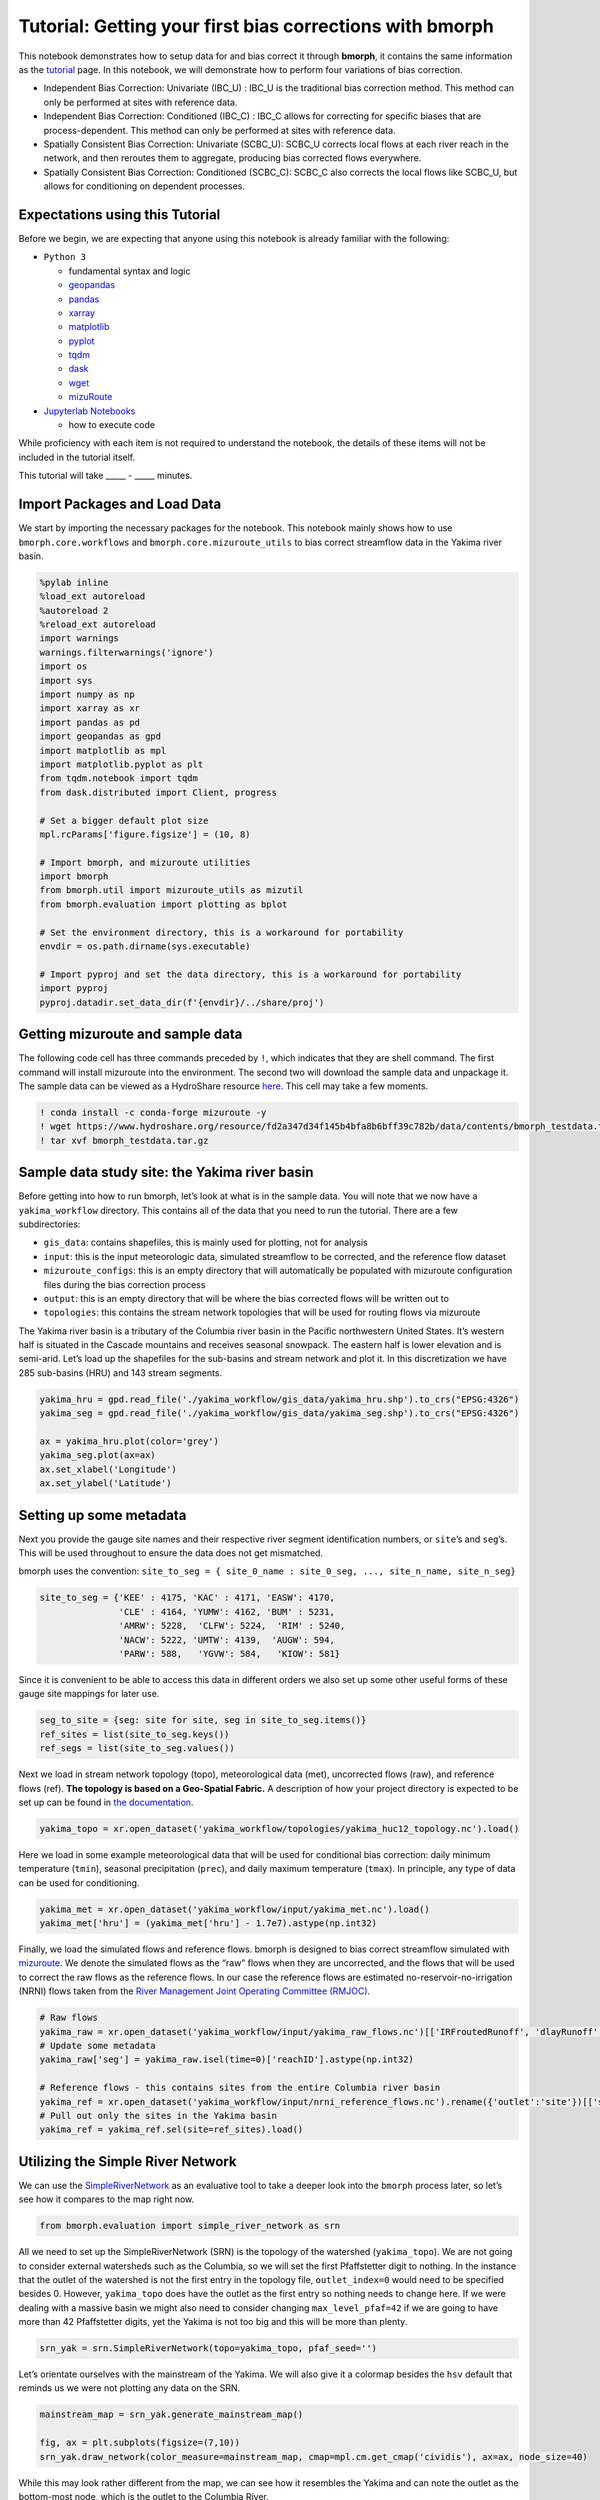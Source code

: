 Tutorial: Getting your first bias corrections with bmorph
=========================================================

This notebook demonstrates how to setup data for and bias correct it
through **bmorph**, it contains the same information as the
`tutorial <bmorph_tutorial.rst>`__ page. In this notebook, we will
demonstrate how to perform four variations of bias correction.

-  Independent Bias Correction: Univariate (IBC_U) : IBC_U is the
   traditional bias correction method. This method can only be performed
   at sites with reference data.
-  Independent Bias Correction: Conditioned (IBC_C) : IBC_C allows for
   correcting for specific biases that are process-dependent. This
   method can only be performed at sites with reference data.
-  Spatially Consistent Bias Correction: Univariate (SCBC_U): SCBC_U
   corrects local flows at each river reach in the network, and then
   reroutes them to aggregate, producing bias corrected flows
   everywhere.
-  Spatially Consistent Bias Correction: Conditioned (SCBC_C): SCBC_C
   also corrects the local flows like SCBC_U, but allows for
   conditioning on dependent processes.

Expectations using this Tutorial
--------------------------------

Before we begin, we are expecting that anyone using this notebook is
already familiar with the following:

-  ``Python 3``

   -  fundamental syntax and logic
   -  `geopandas <https://geopandas.org/>`__
   -  `pandas <https://pandas.pydata.org/>`__
   -  `xarray <http://xarray.pydata.org/en/stable/>`__
   -  `matplotlib <https://matplotlib.org/>`__
   -  `pyplot <https://matplotlib.org/stable/tutorials/introductory/pyplot.html>`__
   -  `tqdm <https://tqdm.github.io/>`__
   -  `dask <https://dask.org/>`__
   -  `wget <https://pypi.org/project/wget/>`__
   -  `mizuRoute <https://mizuroute.readthedocs.io/en/latest/>`__

-  `Jupyterlab
   Notebooks <https://jupyterlab.readthedocs.io/en/stable/user/notebook.html>`__

   -  how to execute code

While proficiency with each item is not required to understand the
notebook, the details of these items will not be included in the
tutorial itself.

This tutorial will take \____\_ - \____\_ minutes.

Import Packages and Load Data
-----------------------------

We start by importing the necessary packages for the notebook. This
notebook mainly shows how to use ``bmorph.core.workflows`` and
``bmorph.core.mizuroute_utils`` to bias correct streamflow data in the
Yakima river basin.

.. code:: ipython3

    %pylab inline
    %load_ext autoreload
    %autoreload 2
    %reload_ext autoreload
    import warnings
    warnings.filterwarnings('ignore')
    import os
    import sys
    import numpy as np
    import xarray as xr
    import pandas as pd
    import geopandas as gpd
    import matplotlib as mpl
    import matplotlib.pyplot as plt
    from tqdm.notebook import tqdm
    from dask.distributed import Client, progress
    
    # Set a bigger default plot size
    mpl.rcParams['figure.figsize'] = (10, 8)
    
    # Import bmorph, and mizuroute utilities
    import bmorph
    from bmorph.util import mizuroute_utils as mizutil
    from bmorph.evaluation import plotting as bplot
    
    # Set the environment directory, this is a workaround for portability
    envdir = os.path.dirname(sys.executable)
    
    # Import pyproj and set the data directory, this is a workaround for portability
    import pyproj
    pyproj.datadir.set_data_dir(f'{envdir}/../share/proj')


Getting mizuroute and sample data
---------------------------------

The following code cell has three commands preceded by ``!``, which
indicates that they are shell command. The first command will install
mizuroute into the environment. The second two will download the sample
data and unpackage it. The sample data can be viewed as a HydroShare
resource
`here <https://www.hydroshare.org/resource/fd2a347d34f145b4bfa8b6bff39c782b/>`__.
This cell may take a few moments.

.. code:: ipython3

    ! conda install -c conda-forge mizuroute -y
    ! wget https://www.hydroshare.org/resource/fd2a347d34f145b4bfa8b6bff39c782b/data/contents/bmorph_testdata.tar.gz
    ! tar xvf bmorph_testdata.tar.gz


Sample data study site: the Yakima river basin
----------------------------------------------

Before getting into how to run bmorph, let’s look at what is in the
sample data. You will note that we now have a ``yakima_workflow``
directory. This contains all of the data that you need to run the
tutorial. There are a few subdirectories:

-  ``gis_data``: contains shapefiles, this is mainly used for plotting,
   not for analysis
-  ``input``: this is the input meteorologic data, simulated streamflow
   to be corrected, and the reference flow dataset
-  ``mizuroute_configs``: this is an empty directory that will
   automatically be populated with mizuroute configuration files during
   the bias correction process
-  ``output``: this is an empty directory that will be where the bias
   corrected flows will be written out to
-  ``topologies``: this contains the stream network topologies that will
   be used for routing flows via mizuroute

The Yakima river basin is a tributary of the Columbia river basin in the
Pacific northwestern United States. It’s western half is situated in the
Cascade mountains and receives seasonal snowpack. The eastern half is
lower elevation and is semi-arid. Let’s load up the shapefiles for the
sub-basins and stream network and plot it. In this discretization we
have 285 sub-basins (HRU) and 143 stream segments.

.. code:: ipython3

    yakima_hru = gpd.read_file('./yakima_workflow/gis_data/yakima_hru.shp').to_crs("EPSG:4326")
    yakima_seg = gpd.read_file('./yakima_workflow/gis_data/yakima_seg.shp').to_crs("EPSG:4326")
    
    ax = yakima_hru.plot(color='grey')
    yakima_seg.plot(ax=ax)
    ax.set_xlabel('Longitude')
    ax.set_ylabel('Latitude')


.. image:: bmorph_tutorial_files/bmorph_tutorial_7_1.png


Setting up some metadata
------------------------

Next you provide the gauge site names and their respective river segment
identification numbers, or ``site``\ ’s and ``seg``\ ’s. This will be
used throughout to ensure the data does not get mismatched.

bmorph uses the convention:
``site_to_seg = { site_0_name : site_0_seg, ..., site_n_name, site_n_seg}``

.. code:: ipython3

    site_to_seg = {'KEE' : 4175, 'KAC' : 4171, 'EASW': 4170, 
                   'CLE' : 4164, 'YUMW': 4162, 'BUM' : 5231,
                   'AMRW': 5228,  'CLFW': 5224,  'RIM' : 5240,
                   'NACW': 5222, 'UMTW': 4139,  'AUGW': 594,  
                   'PARW': 588,   'YGVW': 584,   'KIOW': 581}

Since it is convenient to be able to access this data in different
orders we also set up some other useful forms of these gauge site
mappings for later use.

.. code:: ipython3

    seg_to_site = {seg: site for site, seg in site_to_seg.items()}
    ref_sites = list(site_to_seg.keys())
    ref_segs = list(site_to_seg.values())    

Next we load in stream network topology (topo), meteorological data
(met), uncorrected flows (raw), and reference flows (ref). **The
topology is based on a Geo-Spatial Fabric.** A description of how your
project directory is expected to be set up can be found in `the
documentation <https://bmorph.readthedocs.io/en/develop/data.html>`__.

.. code:: ipython3

    yakima_topo = xr.open_dataset('yakima_workflow/topologies/yakima_huc12_topology.nc').load()

Here we load in some example meteorological data that will be used for
conditional bias correction: daily minimum temperature (``tmin``),
seasonal precipitation (``prec``), and daily maximum temperature
(``tmax``). In principle, any type of data can be used for conditioning.

.. code:: ipython3

    yakima_met = xr.open_dataset('yakima_workflow/input/yakima_met.nc').load()
    yakima_met['hru'] = (yakima_met['hru'] - 1.7e7).astype(np.int32)

Finally, we load the simulated flows and reference flows. bmorph is
designed to bias correct streamflow simulated with
`mizuroute <https://mizuroute.readthedocs.io/en/latest/>`__. We denote
the simulated flows as the “raw” flows when they are uncorrected, and
the flows that will be used to correct the raw flows as the reference
flows. In our case the reference flows are estimated
no-reservoir-no-irrigation (NRNI) flows taken from the `River Management
Joint Operating Committee
(RMJOC) <https://www.bpa.gov/p/Generation/Hydro/Documents/RMJOC-II_Part_II.PDF>`__.

.. code:: ipython3

    # Raw flows
    yakima_raw = xr.open_dataset('yakima_workflow/input/yakima_raw_flows.nc')[['IRFroutedRunoff', 'dlayRunoff', 'reachID']].load()
    # Update some metadata
    yakima_raw['seg'] = yakima_raw.isel(time=0)['reachID'].astype(np.int32)
    
    # Reference flows - this contains sites from the entire Columbia river basin
    yakima_ref = xr.open_dataset('yakima_workflow/input/nrni_reference_flows.nc').rename({'outlet':'site'})[['seg', 'seg_id', 'reference_flow']]
    # Pull out only the sites in the Yakima basin
    yakima_ref = yakima_ref.sel(site=ref_sites).load()

Utilizing the Simple River Network
----------------------------------

We can use the `SimpleRiverNetwork <srn.rst>`__ as an evaluative tool to
take a deeper look into the ``bmorph`` process later, so let’s see how
it compares to the map right now.

.. code:: ipython3

    from bmorph.evaluation import simple_river_network as srn

All we need to set up the SimpleRiverNetwork (SRN) is the topology of
the watershed (``yakima_topo``). We are not going to consider external
watersheds such as the Columbia, so we will set the first Pfaffstetter
digit to nothing. In the instance that the outlet of the watershed is
not the first entry in the topology file, ``outlet_index=0`` would need
to be specified besides 0. However, ``yakima_topo`` does have the outlet
as the first entry so nothing needs to change here. If we were dealing
with a massive basin we might also need to consider changing
``max_level_pfaf=42`` if we are going to have more than 42 Pfaffstetter
digits, yet the Yakima is not too big and this will be more than plenty.

.. code:: ipython3

    srn_yak = srn.SimpleRiverNetwork(topo=yakima_topo, pfaf_seed='')

Let’s orientate ourselves with the mainstream of the Yakima. We will
also give it a colormap besides the ``hsv`` default that reminds us we
were not plotting any data on the SRN.

.. code:: ipython3

    mainstream_map = srn_yak.generate_mainstream_map()
    
    fig, ax = plt.subplots(figsize=(7,10))
    srn_yak.draw_network(color_measure=mainstream_map, cmap=mpl.cm.get_cmap('cividis'), ax=ax, node_size=40)



.. image:: bmorph_tutorial_files/bmorph_tutorial_23_0.png


While this may look rather different from the map, we can see how it
resembles the Yakima and can note the outlet as the bottom-most node,
which is the outlet to the Columbia River.

Since we just inputted our river segment locations, let’s also see where
they show up on the SRN

.. code:: ipython3

    mainstream_map = srn_yak.generate_node_highlight_map(ref_segs)
    
    fig, ax = plt.subplots(figsize=(7,10))
    srn_yak.draw_network(color_measure=mainstream_map, cmap=mpl.cm.get_cmap('cividis'), ax=ax, node_size=40)



.. image:: bmorph_tutorial_files/bmorph_tutorial_26_0.png


Convert from ``mizuroute`` output to ``bmorph`` format
------------------------------------------------------

``mizuroute_utils`` is our utility module that will handle converting
mizuroute outputs to the format that we need for ``bmorph``. We will use
the ``mizutil.to_bmorph`` function to merge together all of the data we
previously loaded, and calculate some extra pieces of information to
perform spatially consistent bias corrections (SCBC). For more
information about how we perform SCBC see `the SCBC page in the
documentation <https://bmorph.readthedocs.io/en/develop/bias_correction.html#spatial-consistency-reference-site-selection-cdf-blend-factor>`__.
Now we pass our data in to ``to_bmorph``, the primary utility function
for automating ``bmorph`` pre-processing.

.. code:: ipython3

    yakima_met_seg = mizutil.to_bmorph(yakima_topo, yakima_raw, yakima_ref, yakima_met,  fill_method='r2')

Setting up ``bmorph`` configuration and parameters
--------------------------------------------------

Before applying bias correction we need to specify some parameters and
configuration for correction. Returning to these steps can help fine
tune your bias corrections to the basin you are analyzing.

The ``train_window`` is what we will use to train the bias correction
model. This is the time range that is representative of the basin’s
expected behavior that ``bmorph`` should mirror.

The ``bmorph_window`` is when ``bmorph`` should be applied to the series
for bias correction.

Lastly the ``reference_window`` is when the reference flows should be
used to smooth the Cumulative Distribution function (CDF) of the bias
corrected flows. This is recommended to be set as equivalent to the
``train_window``.

.. code:: ipython3

    train_window = pd.date_range('1981-01-01', '1990-12-30')[[0, -1]]
    bmorph_window = pd.date_range('1991-01-01', '2005-12-30')[[0, -1]]
    reference_window = train_window
    interval = pd.DateOffset(years=1)

``interval`` is the length of ``bmorph``\ ‘s application intervals,
typically a factor of years to preserve hydrologic relationships. Note
that for ``pandas.DateOffset``, ’year’ and ‘years’ are different and an
‘s’ should always be included here for ``bmorph`` to run properly, even
for a single year.

``overlap`` describes how many days the bias correction cumulative
distribution function windows should overlap in total with each other.
``overlap`` is evenly distributed before and after this window. This is
used to reduce discontinuities between application periods.

``condition_var`` names the variable to use in conditioning, such as
maximum temperature (tmax), seasonal precipitation (seasonal_precip), or
daily minimum temperature (tmin). At this time, only one conditioning
meteorological variable can be used per ``bmorph`` execution. In this
example, ``tmax`` and ``seasonal_precip`` have been commented out to
select ``tmin`` as the conditioning variable. If you wish to change
this, be sure to either change which variables are commented out or
change the value of ``condition_var`` itself.

Here we name some configuration parameters for ``bmorph``\ ’s
conditional and univariate bias correction methods, respectively.

``output_prefix`` will be used to write and load files according to the
basin’s name, make certain to update this with the actual name of the
basin you are analyzing so you can track where different files are
written.

.. code:: ipython3

    # Select from the various available meteorologic fields for conditioning
    #condition_var = 'tmax'
    #condition_var = 'seasonal_precip'
    condition_var = 'tmin'
    
    # bmorph parameter values
    overlap = 90
    n_smooth_long = 365
    n_smooth_short = 14
    
    conditional_config = {
        'data_path':  './yakima_workflow',
        'output_prefix': "yakima",
        'train_window': train_window,
        'bmorph_window': bmorph_window,
        'reference_window': reference_window,
        'bmorph_interval': interval,
        'bmorph_overlap': overlap,
        'n_smooth_long': n_smooth_long,
        'n_smooth_short': n_smooth_short,
        'condition_var': condition_var,
        'xbins': 100,
        'ybins': 20,
    }
    
    univariate_config = {
        'data_path':  './yakima_workflow',
        'output_prefix': "yakima",
        'train_window': train_window,
        'bmorph_window': bmorph_window,
        'reference_window': reference_window,
        'bmorph_interval': interval,
        'bmorph_overlap': overlap,
        'n_smooth_long': n_smooth_long,
        'n_smooth_short': n_smooth_short,
    }

You made it! Now we can actually bias correction with ``bmorph``!

First off we run the Independent Bias Corrections, which are completely
contained in the cell below.

Here we run through each of the gauge sites and correct them
individually. Since independent bias correction can only be performed at
locations with reference data, corrections are only performed at the
gauge sites here.

Independent bias correction
---------------------------

.. code:: ipython3

    ibc_u_flows = {}
    ibc_u_mults = {}
    ibc_c_flows = {}
    ibc_c_mults = {}
    
    raw_flows = {}
    ref_flows = {}
    for site, seg in tqdm(site_to_seg.items()):
        raw_ts =   yakima_met_seg.sel(seg=seg)['IRFroutedRunoff'].to_series()
        train_ts = yakima_met_seg.sel(seg=seg)['IRFroutedRunoff'].to_series()
        obs_ts =   yakima_met_seg.sel(seg=seg)['up_ref_flow'].to_series()
        cond_var = yakima_met_seg.sel(seg=seg)[f'up_{condition_var}'].to_series()
        ref_flows[site] = obs_ts
        raw_flows[site] = raw_ts
    
        ## IBC_U (Independent Bias Correction: Univariate)
        ibc_u_flows[site], ibc_u_mults[site] = bmorph.workflows.apply_interval_bmorph(
            raw_ts, train_ts, obs_ts, train_window, bmorph_window, reference_window, interval, overlap)
    
        ## IBC_C (Independent Bias Correction: Conditioned)
        ibc_c_flows[site], ibc_c_mults[site] = bmorph.workflows.apply_interval_bmorph(
            raw_ts, train_ts, obs_ts, train_window, bmorph_window, reference_window, interval, overlap,
            raw_y=cond_var, train_y=cond_var, obs_y=cond_var)


Spatially consistent bias correction
------------------------------------

Here we specify where the ``mizuroute`` executable is installed on your
system.

.. code:: ipython3

    mizuroute_exe = f'{envdir}/route_runoff.exe'

Now we use ``run_parallel_scbc`` to do the rest. The next two cells may
each take up to 3 minutes to run. In the first cell we will run the
spatially-consistent bias correction without any conditioning. The
second cell will run the spatially-consistent bias correction with
conditioning. This produced bias corrected flows at all 143 stream
segments in the Yakima river basin. Finally, we select out the corrected
streamflows for both cases (with and without conditioning) to only
contain the gauged sites. Selecting out only the gauged locations allows
us to compare the spatially-consistent methods with the independent bias
corrections. Finally we combine all the data into a single xarray
``Dataset`` to make analysis easier.

.. code:: ipython3

    # SCBC without conditioning
    unconditioned_seg_totals = bmorph.workflows.run_parallel_scbc(yakima_met_seg, mizuroute_exe, univariate_config)

.. code:: ipython3

    # SCBC with conditioning
    conditioned_seg_totals = bmorph.workflows.run_parallel_scbc(yakima_met_seg, mizuroute_exe, conditional_config)


.. code:: ipython3

    # Here we select out our rerouted gauge site modeled flows.
    unconditioned_site_totals = {}
    conditioned_site_totals = {}
    for site, seg in tqdm(site_to_seg.items()):
        unconditioned_site_totals[site] = unconditioned_seg_totals['IRFroutedRunoff'].sel(seg=seg).to_series()
        conditioned_site_totals[site] = conditioned_seg_totals['IRFroutedRunoff'].sel(seg=seg).to_series()


.. code:: ipython3

    # Merge everything together
    yakima_analysis = xr.Dataset(coords={'site': list(site_to_seg.keys()), 'time': conditioned_seg_totals['time']})
    yakima_analysis['scbc_c'] = bmorph.workflows.bmorph_to_dataarray(conditioned_site_totals, 'scbc_c')
    yakima_analysis['scbc_u'] = bmorph.workflows.bmorph_to_dataarray(unconditioned_site_totals, 'scbc_u')
    yakima_analysis['ibc_u'] = bmorph.workflows.bmorph_to_dataarray(ibc_u_flows, 'ibc_u')
    yakima_analysis['ibc_c'] = bmorph.workflows.bmorph_to_dataarray(ibc_c_flows, 'ibc_c')
    yakima_analysis['raw'] = bmorph.workflows.bmorph_to_dataarray(raw_flows, 'raw')
    yakima_analysis['ref'] = bmorph.workflows.bmorph_to_dataarray(ref_flows, 'ref')
    yakima_analysis.to_netcdf(f'./yakima_workflow/output/{univariate_config["output_prefix"]}_data_processed.nc')

.. code:: ipython3

    # And also output it as some CSV files
    yakima_analysis['scbc_c'].to_pandas().to_csv(f'./yakima_workflow/output{univariate_config["output_prefix"]}_data_processed_scbc_c.csv')
    yakima_analysis['scbc_u'].to_pandas().to_csv(f'./yakima_workflow/output{univariate_config["output_prefix"]}_data_processed_scbc_u.csv')
    yakima_analysis['ibc_u'].to_pandas().to_csv(f'./yakima_workflow/output{univariate_config["output_prefix"]}_data_processed_ibc_u.csv')
    yakima_analysis['ibc_c'].to_pandas().to_csv(f'./yakima_workflow/output{univariate_config["output_prefix"]}_data_processed_ibc_u.csv')
    yakima_analysis['raw'].to_pandas().to_csv(f'./yakima_workflow/output{univariate_config["output_prefix"]}_data_processed_raw.csv')
    yakima_analysis['ref'].to_pandas().to_csv(f'./yakima_workflow/output{univariate_config["output_prefix"]}_data_processed_ref.csv')

Now let’s take a look at our results
------------------------------------

If you look closely, the following plots are the same ones included in
`Plotting <evaluation.rst/Plotting>`__! Because the plotting functions
expect the variable ``seg``, we will need to conflate ``site`` and
``seg`` for them to properly run.

.. code:: ipython3

    yakima_ds = xr.open_dataset(f'yakima_workflow/output/{univariate_config["output_prefix"]}_data_processed.nc')
    yakima_ds = yakima_ds.rename({'site':'seg'})

Let’s pick a few sites and colors to plot for consistency. To simplify
our plots, we will only focus on ``scbc_c`` in the dataset we just
created. The methods do allow for multiple methods to be compared at
once however, so we will still need to store the singular ``scbc_c`` in
a list.

Feel free to mess around with the parameters of any of these plots. You
can plot more sites if desired, or more methods, just make certain
arguments properly line up.

.. code:: ipython3

    select_sites = ['KIOW','YUMW','BUM']
    select_sites_2 = ['KIOW','YUMW','BUM','KEE']
    bcs = ['scbc_c', 'scbc_u', 'ibc_c', 'ibc_u']
    colors = ['grey', 'black', 'red', 'orange', 'purple', 'blue']

Scatter
~~~~~~~

Scatter plots are most useful for comparing absolute error before and
after bias correction.

.. code:: ipython3

    bplot.compare_correction_scatter(
        flow_dataset= yakima_ds, 
        plot_sites = select_sites,
        raw_var = 'raw', 
        ref_var = 'ref', 
        bc_vars = bcs, 
        bc_names = [bc.upper() for bc in bcs],
        plot_colors = list(colors[2:]),
        pos_cone_guide = True,
        neg_cone_guide = True,
        symmetry = False,
        title = '',
        fontsize_legend = 120,
        alpha = 0.3
    )



.. image:: bmorph_tutorial_files/bmorph_tutorial_52_0.png


This compares how absolute error changes through each bias correction
with Q being stream discharge. 1 to 1 and -1 to 1 lines are plotted for
reference, as points plotted vertically between the lines demonstrates a
reduction in absolute error while points plotted horizontally between
the lines demonstrates an increase in absolute error for each flow time.

Time Series
~~~~~~~~~~~

Time series being widely used in hydrology can help us understand
temporal changes in bias correction.

.. code:: ipython3

    bplot.plot_reduced_flows(
        flow_dataset= yakima_ds, 
        plot_sites = select_sites_2, 
        interval = 'month',
        raw_var = 'raw', raw_name = "Uncorrected",
        ref_var = 'ref', ref_name = "Reference",
        bc_vars = bcs, bc_names = [bc.upper() for bc in bcs],
        plot_colors = colors
    )


.. image:: bmorph_tutorial_files/bmorph_tutorial_56_1.png


Here, averages are computed on weekly intervals to simplify the figure,
but can also be plotted on daily or monthly intervals for more or less
granularity. Comparing this with median flows can describe how much the
mean is impacted by extreme flows.

The above plot showcases the conditioned methods as following the shape
of the reference distribution more than the unconditioned method.
Greater similarities in the methods are notable through conditioning
that independent versus spatially consistent bias correction.

Probabilitiy Distribtutions
~~~~~~~~~~~~~~~~~~~~~~~~~~~

Since probability distributions are used to predict extreme flow events
and are what ``bmorph`` directly corrects, looking at them will give us
greater insight to the changes we made.

.. code:: ipython3

    bplot.compare_mean_grouped_CPD(
        flow_dataset= yakima_ds, 
        plot_sites = select_sites,
        grouper_func = bplot.calc_water_year, 
        figsize = (60,40),
        raw_var = 'raw', raw_name = 'Uncorrected',
        ref_var = 'ref', ref_name = 'Reference',
        bc_vars = bcs, bc_names = [bc.upper() for bc in bcs],
        plot_colors = colors,
        linestyles = 2 * ['-','-','-'],
        markers = ['o', 'X', 'o', 'o', 'o', 'o'],
        fontsize_legend = 90,
        legend_bbox_to_anchor = (1.9,1.0)
    )



.. image:: bmorph_tutorial_files/bmorph_tutorial_60_1.png


This function is also capable of subsetting data by month should you
want to compare only January flows for example. Because ``bmorph`` makes
changes based on flow distributions, this plot is the closest to
directly analyzing how the different methods correct flows.

Box & Whisker
~~~~~~~~~~~~~

Kullback-Leibler Divergence, or relative entropy, is used to describe
how similar predicted and observation distributions are. Taken from
Information Theory, KL Divergence describes the error in using one
probability distribution in place of another, turning out to be a strong
statistic to analyze how ``bmorph`` corrects probability distributions
of stream flows. A KL Divergence value of 0 symbolizes a perfect match
between the two probability distributions, or no error in assuming the
one distribution in place of the other.

.. code:: ipython3

    bplot.kl_divergence_annual_compare(
        flow_dataset= yakima_ds, 
        sites = select_sites,
        fontsize_legend = 60, title = '',
        raw_var = 'raw', raw_name = 'Uncorrected',
        ref_var = 'ref', ref_name = 'Reference',
        bc_vars = bcs, bc_names = [bc.upper() for bc in bcs],
        plot_colors = ['grey','red', 'orange', 'purple', 'blue']
    )


.. image:: bmorph_tutorial_files/bmorph_tutorial_64_1.png


Being able to view KL Divergence for different scenarios side-by-side
helps to provide a better understanding of how well probability
distributions are being fitted across the entire time provided.

Simple River Network
~~~~~~~~~~~~~~~~~~~~

Lastly, let’s do a basic plot percent difference between the uncorrected
and ``SCBC_C`` flows on the SRN to understand the spatial dynamics a bit
more.

.. code:: ipython3

    scbc_c = conditioned_seg_totals['IRFroutedRunoff']
    raw = yakima_met_seg['IRFroutedRunoff']
    p_diff = ((scbc_c-raw)/raw).mean(dim='time')*100

.. code:: ipython3

    percent_diff = pd.Series(data=p_diff.to_pandas().values,index=mainstream_map.index)

.. code:: ipython3

    fig, ax = plt.subplots(figsize=(7,10))
    srn_yak.draw_network(color_measure=percent_diff, cmap=mpl.cm.get_cmap('coolwarm_r'), node_size=40,
                         with_cbar=True, cbar_labelsize=20, ax=ax, cbar_title='Percent Difference (%)')


.. image:: bmorph_tutorial_files/bmorph_tutorial_70_0.png

